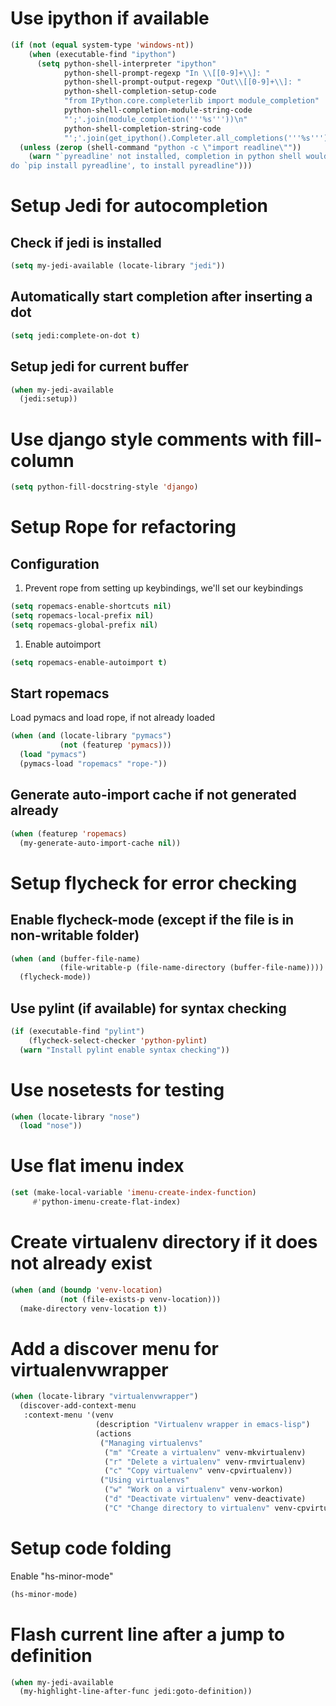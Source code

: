 * Use ipython if available
  #+begin_src emacs-lisp
    (if (not (equal system-type 'windows-nt))
        (when (executable-find "ipython")
          (setq python-shell-interpreter "ipython"
                python-shell-prompt-regexp "In \\[[0-9]+\\]: "
                python-shell-prompt-output-regexp "Out\\[[0-9]+\\]: "
                python-shell-completion-setup-code
                "from IPython.core.completerlib import module_completion"
                python-shell-completion-module-string-code
                "';'.join(module_completion('''%s'''))\n"
                python-shell-completion-string-code
                "';'.join(get_ipython().Completer.all_completions('''%s'''))\n"))
      (unless (zerop (shell-command "python -c \"import readline\""))
        (warn "`pyreadline' not installed, completion in python shell would not work
    do `pip install pyreadline', to install pyreadline")))
  #+end_src


* Setup Jedi for autocompletion
** Check if jedi is installed
   #+begin_src emacs-lisp
     (setq my-jedi-available (locate-library "jedi"))
   #+end_src

** Automatically start completion after inserting a dot
  #+begin_src emacs-lisp
    (setq jedi:complete-on-dot t)
  #+end_src

** Setup jedi for current buffer
   #+begin_src emacs-lisp
     (when my-jedi-available
       (jedi:setup))
   #+end_src


* Use django style comments with fill-column
  #+begin_src emacs-lisp
    (setq python-fill-docstring-style 'django)
  #+end_src


* Setup Rope for refactoring
** Configuration
   1. Prevent rope from setting up keybindings, we'll set our keybindings
   #+begin_src emacs-lisp
     (setq ropemacs-enable-shortcuts nil)
     (setq ropemacs-local-prefix nil)
     (setq ropemacs-global-prefix nil)
   #+end_src

   2. Enable autoimport
   #+begin_src emacs-lisp
     (setq ropemacs-enable-autoimport t)
   #+end_src

** Start ropemacs
   Load pymacs and load rope, if not already loaded
   #+begin_src emacs-lisp
     (when (and (locate-library "pymacs")
                (not (featurep 'pymacs)))
       (load "pymacs")
       (pymacs-load "ropemacs" "rope-"))
   #+end_src

** Generate auto-import cache if not generated already
   #+begin_src emacs-lisp
     (when (featurep 'ropemacs)
       (my-generate-auto-import-cache nil))
   #+end_src


* Setup flycheck for error checking
** Enable flycheck-mode (except if the file is in non-writable folder)
  #+begin_src emacs-lisp
    (when (and (buffer-file-name)
               (file-writable-p (file-name-directory (buffer-file-name))))
      (flycheck-mode))
  #+end_src

** Use pylint (if available) for syntax checking
   #+begin_src emacs-lisp
     (if (executable-find "pylint")
         (flycheck-select-checker 'python-pylint)
       (warn "Install pylint enable syntax checking"))
   #+end_src


* Use nosetests for testing
  #+begin_src emacs-lisp
    (when (locate-library "nose")
      (load "nose"))
  #+end_src


* Use flat imenu index
  #+begin_src emacs-lisp
    (set (make-local-variable 'imenu-create-index-function)
         #'python-imenu-create-flat-index)
  #+end_src


* Create virtualenv directory if it does not already exist
  #+begin_src emacs-lisp
    (when (and (boundp 'venv-location)
               (not (file-exists-p venv-location)))
      (make-directory venv-location t))
  #+end_src


* Add a discover menu for virtualenvwrapper
  #+begin_src emacs-lisp
    (when (locate-library "virtualenvwrapper")
      (discover-add-context-menu
       :context-menu '(venv
                       (description "Virtualenv wrapper in emacs-lisp")
                       (actions
                        ("Managing virtualenvs"
                         ("m" "Create a virtualenv" venv-mkvirtualenv)
                         ("r" "Delete a virtualenv" venv-rmvirtualenv)
                         ("c" "Copy virtualenv" venv-cpvirtualenv))
                        ("Using virtualenvs"
                         ("w" "Work on a virtualenv" venv-workon)
                         ("d" "Deactivate virtualenv" venv-deactivate)
                         ("C" "Change directory to virtualenv" venv-cpvirtualenv))))))
  #+end_src


* Setup code folding
  Enable "hs-minor-mode"
  #+begin_src emacs-lisp
    (hs-minor-mode)
  #+end_src


* Flash current line after a jump to definition
  #+begin_src emacs-lisp
    (when my-jedi-available
      (my-highlight-line-after-func jedi:goto-definition))
  #+end_src
